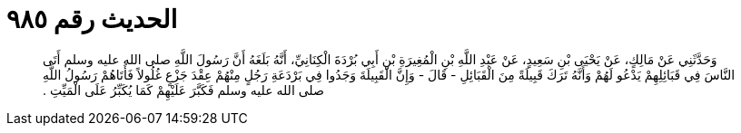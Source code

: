 
= الحديث رقم ٩٨٥

[quote.hadith]
وَحَدَّثَنِي عَنْ مَالِكٍ، عَنْ يَحْيَى بْنِ سَعِيدٍ، عَنْ عَبْدِ اللَّهِ بْنِ الْمُغِيرَةِ بْنِ أَبِي بُرْدَةَ الْكِنَانِيِّ، أَنَّهُ بَلَغَهُ أَنَّ رَسُولَ اللَّهِ صلى الله عليه وسلم أَتَى النَّاسَ فِي قَبَائِلِهِمْ يَدْعُو لَهُمْ وَأَنَّهُ تَرَكَ قَبِيلَةً مِنَ الْقَبَائِلِ - قَالَ - وَإِنَّ الْقَبِيلَةَ وَجَدُوا فِي بَرْدَعَةِ رَجُلٍ مِنْهُمْ عِقْدَ جَزْعٍ غُلُولاً فَأَتَاهُمْ رَسُولُ اللَّهِ صلى الله عليه وسلم فَكَبَّرَ عَلَيْهِمْ كَمَا يُكَبِّرُ عَلَى الْمَيِّتِ ‏.‏